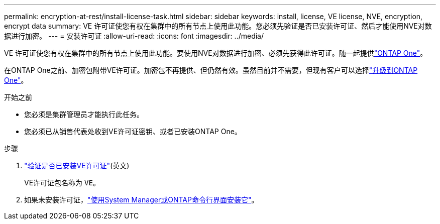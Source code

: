---
permalink: encryption-at-rest/install-license-task.html 
sidebar: sidebar 
keywords: install, license, VE license, NVE, encryption, encrypt data 
summary: VE 许可证使您有权在集群中的所有节点上使用此功能。您必须先验证是否已安装许可证、然后才能使用NVE对数据进行加密。 
---
= 安装许可证
:allow-uri-read: 
:icons: font
:imagesdir: ../media/


[role="lead"]
VE 许可证使您有权在集群中的所有节点上使用此功能。要使用NVE对数据进行加密、必须先获得此许可证。随一起提供link:../system-admin/manage-licenses-concept.html#licenses-included-with-ontap-one["ONTAP One"]。

在ONTAP One之前、加密包附带VE许可证。加密包不再提供、但仍然有效。虽然目前并不需要，但现有客户可以选择link:../system-admin/download-nlf-task.html["升级到ONTAP One"]。

.开始之前
* 您必须是集群管理员才能执行此任务。
* 您必须已从销售代表处收到VE许可证密钥、或者已安装ONTAP One。


.步骤
. link:../system-admin/manage-license-task.html["验证是否已安装VE许可证"](英文)
+
VE许可证包名称为 `VE`。

. 如果未安装许可证，link:../system-admin/install-license-task.html["使用System Manager或ONTAP命令行界面安装它"]。

